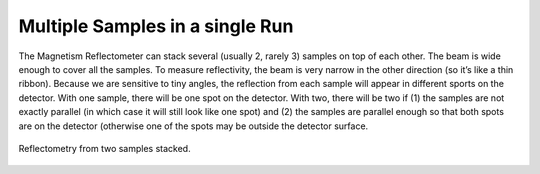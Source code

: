 .. multiple_samples

Multiple Samples in a single Run
================================

The Magnetism Reflectometer can stack several (usually 2, rarely 3) samples on top of each other.
The beam is wide enough to cover all the samples.
To measure reflectivity, the beam is very narrow in the other direction (so it’s like a thin ribbon).
Because we are sensitive to tiny angles,
the reflection from each sample will appear in different sports on the detector.
With one sample, there will be one spot on the detector.
With two, there will be two if (1) the samples are not exactly parallel
(in which case it will still look like one spot) and
(2) the samples are parallel enough so that both spots are on the detector
(otherwise one of the spots may be outside the detector surface.

.. figure:: ./media/two_samples_stacked.png
   :alt: Reflectometry from two samples stacked.
   :align: center
   :width: 900

   Reflectometry from two samples stacked.
